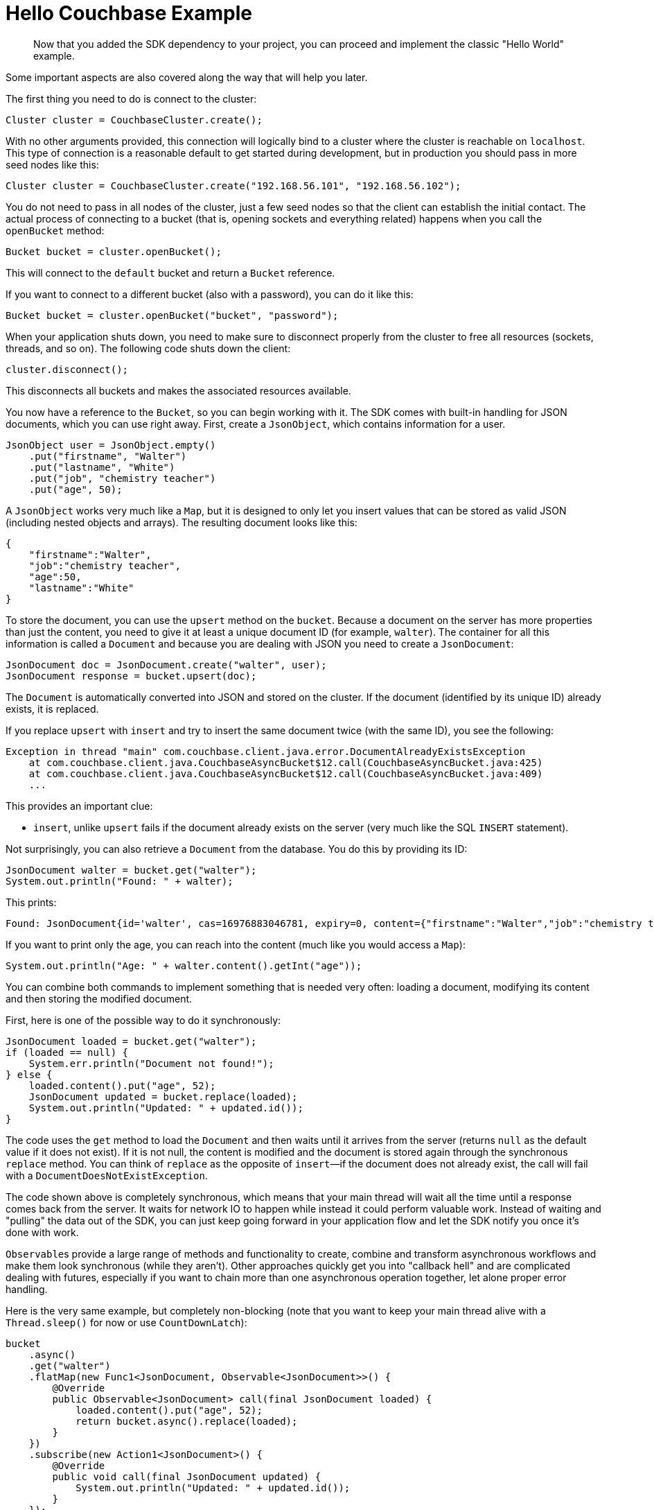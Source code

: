= Hello Couchbase Example
:page-topic-type: concept

[abstract]
Now that you added the SDK dependency to your project, you can proceed and implement the classic "Hello World" example.

Some important aspects are also covered along the way that will help you later.

The first thing you need to do is connect to the cluster:

[source,java]
----
Cluster cluster = CouchbaseCluster.create();
----

With no other arguments provided, this connection will logically bind to a cluster where the cluster is reachable on `localhost`.
This type of connection is a reasonable default to get started during development, but in production you should pass in more seed nodes like this:

[source,java]
----
Cluster cluster = CouchbaseCluster.create("192.168.56.101", "192.168.56.102");
----

You do not need to pass in all nodes of the cluster, just a few seed nodes so that the client can establish the initial contact.
The actual process of connecting to a bucket (that is, opening sockets and everything related) happens when you call the `openBucket` method:

[source,java]
----
Bucket bucket = cluster.openBucket();
----

This will connect to the `default` bucket and return a `Bucket` reference.

If you want to connect to a different bucket (also with a password), you can do it like this:

[source,java]
----
Bucket bucket = cluster.openBucket("bucket", "password");
----

When your application shuts down, you need to make sure to disconnect properly from the cluster to free all resources (sockets, threads, and so on).
The following code shuts down the client:

[source,java]
----
cluster.disconnect();
----

This disconnects all buckets and makes the associated resources available.

You now have a reference to the `Bucket`, so you can begin working with it.
The SDK comes with built-in handling for JSON documents, which you can use right away.
First, create a `JsonObject`, which contains information for a user.

[source,java]
----
JsonObject user = JsonObject.empty()
    .put("firstname", "Walter")
    .put("lastname", "White")
    .put("job", "chemistry teacher")
    .put("age", 50);
----

A `JsonObject` works very much like a `Map`, but it is designed to only let you insert values that can be stored as valid JSON (including nested objects and arrays).
The resulting document looks like this:

[source,json]
----
{
    "firstname":"Walter",
    "job":"chemistry teacher",
    "age":50,
    "lastname":"White"
}
----

To store the document, you can use the `upsert` method on the `bucket`.
Because a document on the server has more properties than just the content, you need to give it at least a unique document ID (for example, `walter`).
The container for all this information is called a `Document` and because you are dealing with JSON you need to create a `JsonDocument`:

[source,java]
----
JsonDocument doc = JsonDocument.create("walter", user);
JsonDocument response = bucket.upsert(doc);
----

The `Document` is automatically converted into JSON and stored on the cluster.
If the document (identified by its unique ID) already exists, it is replaced.

If you replace `upsert` with `insert` and try to insert the same document twice (with the same ID), you see the following:

[source,java]
----
Exception in thread "main" com.couchbase.client.java.error.DocumentAlreadyExistsException
    at com.couchbase.client.java.CouchbaseAsyncBucket$12.call(CouchbaseAsyncBucket.java:425)
    at com.couchbase.client.java.CouchbaseAsyncBucket$12.call(CouchbaseAsyncBucket.java:409)
    ...
----

This provides an important clue:

* `insert`, unlike `upsert` fails if the document already exists on the server (very much like the SQL `INSERT` statement).

Not surprisingly, you can also retrieve a `Document` from the database.
You do this by providing its ID:

[source,java]
----
JsonDocument walter = bucket.get("walter");
System.out.println("Found: " + walter);
----

This prints:

[source,java]
----
Found: JsonDocument{id='walter', cas=16976883046781, expiry=0, content={"firstname":"Walter","job":"chemistry teacher","age":50,"lastname":"White"}}
----

If you want to print only the age, you can reach into the content (much like you would access a `Map`):

[source,java]
----
System.out.println("Age: " + walter.content().getInt("age"));
----

You can combine both commands to implement something that is needed very often: loading a document, modifying its content and then storing the modified document.

First, here is one of the possible way to do it synchronously:

[source,java]
----
JsonDocument loaded = bucket.get("walter");
if (loaded == null) {
    System.err.println("Document not found!");
} else {
    loaded.content().put("age", 52);
    JsonDocument updated = bucket.replace(loaded);
    System.out.println("Updated: " + updated.id());
}
----

The code uses the `get` method to load the `Document` and then waits until it arrives from the server (returns `null` as the default value if it does not exist).
If it is not null, the content is modified and the document is stored again through the synchronous `replace` method.
You can think of `replace` as the opposite of `insert`—if the document does not already exist, the call will fail with a `DocumentDoesNotExistException`.

The code shown above is completely synchronous, which means that your main thread will wait all the time until a response comes back from the server.
It waits for network IO to happen while instead it could perform valuable work.
Instead of waiting and "pulling" the data out of the SDK, you can just keep going forward in your application flow and let the SDK notify you once it's done with work.

``Observable``s provide a large range of methods and functionality to create, combine and transform asynchronous workflows and make them look synchronous (while they aren't).
Other approaches quickly get you into "callback hell" and are complicated dealing with futures, especially if you want to chain more than one asynchronous operation together, let alone proper error handling.

Here is the very same example, but completely non-blocking (note that you want to keep your main thread alive with a `Thread.sleep()` for now or use `CountDownLatch`):

[source,java]
----
bucket
    .async()
    .get("walter")
    .flatMap(new Func1<JsonDocument, Observable<JsonDocument>>() {
        @Override
        public Observable<JsonDocument> call(final JsonDocument loaded) {
            loaded.content().put("age", 52);
            return bucket.async().replace(loaded);
        }
    })
    .subscribe(new Action1<JsonDocument>() {
        @Override
        public void call(final JsonDocument updated) {
            System.out.println("Updated: " + updated.id());
        }
    });
----

Note how you can get access to the underlying asynchronous interfaces by using the `async()` method on the bucket.

Without going too much in-depth about how `Observables` work just yet, it is not too hard to guess what is happening.
The document is loaded through the `get` method, and after it is done, the `flatMap` method is executed.
This method changes the content and calls the `replace` method.
After the replace is done, the `Subscriber` is called, and the line is printed.
You do not need to check for `null` here because the whole chain is just not executed if the document is not found in the first place.

The style shown above is Java6/7 with anonymous classes.
If you are already using Java 8, you can replace the same code with lambdas to make it much nicer and succinct:

[source,java]
----
bucket
    .async()
    .get("walter")
    .flatMap(loaded -> {
        loaded.content().put("age", 52);
        return bucket.async().replace(loaded);
    })
    .subscribe(updated -> System.out.println("Updated: " + updated.id()));
----

Because this flow is asynchronous, every "callback" is run in a specific thread, different from the one you were executing the call (at this point most likely `main`).
Since this one-off example is different from long-running server applications (which are not shut down after one operation), it is a good idea to synchronize and wait after the last operation is finished.

A naive way is to add a `Thread.sleep(1000)` after the last call to keep the current thread alive for a second and hope that the operation is done:

[source,java]
----
bucket
    .async()
    .get("walter")
    .flatMap(loaded -> {
        loaded.content().put("age", 52);
        return bucket.async().replace(loaded);
    })
    .subscribe(updated -> System.out.println("Updated: " + updated.id()));

Thread.sleep(1000);
----

Usually, it takes a shorter amount of time, so you are just wasting time.
And in the unlikely case that it takes longer, it doesn't work properly.
So a better way is the use of a `CountDownLatch`, which ships with the JDK.
One thread counts it down and the other waits until its counted down:

[source,java]
----
final CountDownLatch latch = new CountDownLatch(1);
bucket
    .async()
    .get("walter")
    .flatMap(loaded -> {
        loaded.content().put("age", 52);
        return bucket.async().replace(loaded);
    })
    .subscribe(
        System.out::println,
        err -> {
            err.printStackTrace();
            latch.countDown();
        },
        latch::countDown
    );

latch.await();
----

The example shows a better, if not a perfect solution.
Because your subscriber (the callbacks) is called from a different thread, without more changes on your side, you do not have access to either the computed values or the error that is thrown.
You can work around that by using atomic variables from the concurrent package, but thankfully RxJava has you covered as well.
You can use the `toBlocking` methods, which will return you the result(s) in a blocking fashion, as well as propagate any errors of the flow as exceptions to your calling thread:

[source,java]
----
JsonDocument result = bucket
    .async()
    .get("walter")
    .flatMap(loaded -> {
        loaded.content().put("age", 52);
        return bucket.async().replace(loaded);
    })
    .toBlocking()
    .single();
----

So remember that instead of using latches, always use `toBlocking` and its different ways to extract the data.
You can learn more about that in xref:observables.adoc[Mastering Observables].

In `Couchbase 4.0`, a new query language has been introduced: N1QL.
Since it is a superset of SQL, we can write a Hello World example using N1QL.
Make sure to have the query service activated in your cluster and a primary index created on your bucket.
See xref:4.1@server:developer-guide:querying.adoc[Querying with N1QL]):

[source,java]
----
String statement = "SELECT firstname FROM `default` WHERE age BETWEEN 49 AND 59";
N1qlQuery query = N1qlQuery.simple(statement);
N1qlQueryResult result = bucket.query(query);
System.out.println("Hello, users in their fifties: ");
for (N1qlQueryRow row : result)
{ String firstName = row.value().getString("firstname"); System.out.println(firstName + "!"); }
//prints:
// "Hello, users in their fifties:
// Walter!"
----

For the statement, you can alternatively use the DSL:

[source,java]
----
Statement statement = Select.select(x("firstname")).from(i("default"))
	.where(x("age").between(49).and(59));
N1qlQuery query = N1qlQuery.simple(statement);
----

Congratulations, you've completed your first steps towards Couchbase mastery!
At this point, you can either proceed with the complete tutorial application or browse through the rest of the documentation as you see fit.
